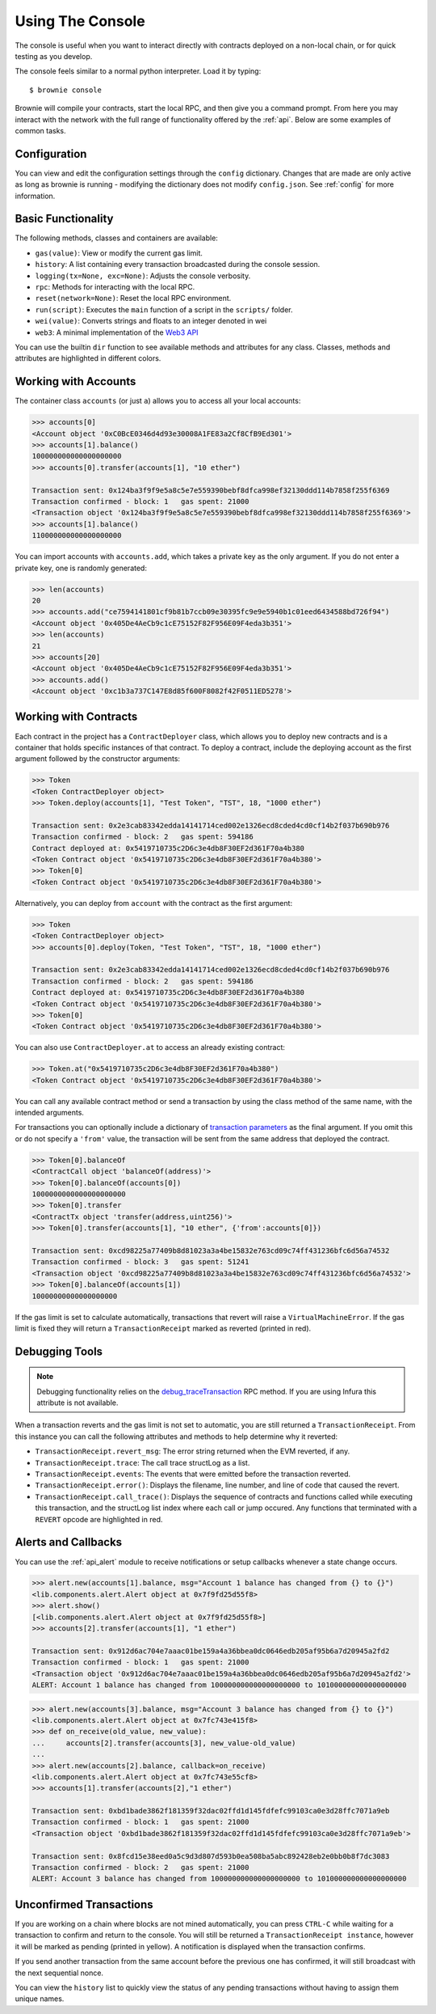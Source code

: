=================
Using The Console
=================

The console is useful when you want to interact directly with contracts deployed on a non-local chain, or for quick testing as you develop.

The console feels similar to a normal python interpreter. Load it by typing:

::

    $ brownie console

Brownie will compile your contracts, start the local RPC, and then give you a command prompt. From here you may interact with the network with the full range of functionality offered by the :ref:`api`. Below are some examples of common tasks.

Configuration
=============

You can view and edit the configuration settings through the ``config`` dictionary. Changes that are made are only active as long as brownie is running - modifying the dictionary does not modify ``config.json``. See :ref:`config` for more information.

Basic Functionality
===================

The following methods, classes and containers are available:

* ``gas(value)``: View or modify the current gas limit.
* ``history``: A list containing every transaction broadcasted during the console session.
* ``logging(tx=None, exc=None)``: Adjusts the console verbosity.
* ``rpc``: Methods for interacting with the local RPC.
* ``reset(network=None)``: Reset the local RPC environment.
* ``run(script)``: Executes the ``main`` function of a script in the ``scripts/`` folder.
* ``wei(value)``: Converts strings and floats to an integer denoted in wei
* ``web3``: A minimal implementation of the `Web3 API <https://web3py.readthedocs.io/en/stable/web3.main.html>`__

You can use the builtin ``dir`` function to see available methods and attributes for any class. Classes, methods and attributes are highlighted in different colors.

Working with Accounts
=====================

The container class ``accounts`` (or just ``a``) allows you to access all your local accounts:

.. code-block:: python

    >>> accounts[0]
    <Account object '0xC0BcE0346d4d93e30008A1FE83a2Cf8CfB9Ed301'>
    >>> accounts[1].balance()
    100000000000000000000
    >>> accounts[0].transfer(accounts[1], "10 ether")

    Transaction sent: 0x124ba3f9f9e5a8c5e7e559390bebf8dfca998ef32130ddd114b7858f255f6369
    Transaction confirmed - block: 1   gas spent: 21000
    <Transaction object '0x124ba3f9f9e5a8c5e7e559390bebf8dfca998ef32130ddd114b7858f255f6369'>
    >>> accounts[1].balance()
    110000000000000000000

You can import accounts with ``accounts.add``, which takes a private key as the only argument. If you do not enter a private key, one is randomly generated:

.. code-block:: python

    >>> len(accounts)
    20
    >>> accounts.add("ce7594141801cf9b81b7ccb09e30395fc9e9e5940b1c01eed6434588bd726f94")
    <Account object '0x405De4AeCb9c1cE75152F82F956E09F4eda3b351'>
    >>> len(accounts)
    21
    >>> accounts[20]
    <Account object '0x405De4AeCb9c1cE75152F82F956E09F4eda3b351'>
    >>> accounts.add()
    <Account object '0xc1b3a737C147E8d85f600F8082f42F0511ED5278'>

Working with Contracts
======================

Each contract in the project has a ``ContractDeployer`` class, which allows you to deploy new contracts and is a container that holds specific instances of that contract. To deploy a contract, include the deploying account as the first argument followed by the constructor arguments:

.. code-block:: python

    >>> Token
    <Token ContractDeployer object>
    >>> Token.deploy(accounts[1], "Test Token", "TST", 18, "1000 ether")

    Transaction sent: 0x2e3cab83342edda14141714ced002e1326ecd8cded4cd0cf14b2f037b690b976
    Transaction confirmed - block: 2   gas spent: 594186
    Contract deployed at: 0x5419710735c2D6c3e4db8F30EF2d361F70a4b380
    <Token Contract object '0x5419710735c2D6c3e4db8F30EF2d361F70a4b380'>
    >>> Token[0]
    <Token Contract object '0x5419710735c2D6c3e4db8F30EF2d361F70a4b380'>

Alternatively, you can deploy from ``account`` with the contract as the first argument:

.. code-block:: python

    >>> Token
    <Token ContractDeployer object>
    >>> accounts[0].deploy(Token, "Test Token", "TST", 18, "1000 ether")

    Transaction sent: 0x2e3cab83342edda14141714ced002e1326ecd8cded4cd0cf14b2f037b690b976
    Transaction confirmed - block: 2   gas spent: 594186
    Contract deployed at: 0x5419710735c2D6c3e4db8F30EF2d361F70a4b380
    <Token Contract object '0x5419710735c2D6c3e4db8F30EF2d361F70a4b380'>
    >>> Token[0]
    <Token Contract object '0x5419710735c2D6c3e4db8F30EF2d361F70a4b380'>

You can also use ``ContractDeployer.at`` to access an already existing contract:

.. code-block:: python

    >>> Token.at("0x5419710735c2D6c3e4db8F30EF2d361F70a4b380")
    <Token Contract object '0x5419710735c2D6c3e4db8F30EF2d361F70a4b380'>

You can call any available contract method or send a transaction by using the class method of the same name, with the intended arguments.

For transactions you can optionally include a dictionary of `transaction parameters <https://web3py.readthedocs.io/en/stable/web3.eth.html#web3.eth.Eth.sendTransaction>`__ as the final argument. If you omit this or do not specify a ``'from'`` value, the transaction will be sent from the same address that deployed the contract.

.. code-block:: python

    >>> Token[0].balanceOf
    <ContractCall object 'balanceOf(address)'>
    >>> Token[0].balanceOf(accounts[0])
    1000000000000000000000
    >>> Token[0].transfer
    <ContractTx object 'transfer(address,uint256)'>
    >>> Token[0].transfer(accounts[1], "10 ether", {'from':accounts[0]})

    Transaction sent: 0xcd98225a77409b8d81023a3a4be15832e763cd09c74ff431236bfc6d56a74532
    Transaction confirmed - block: 3   gas spent: 51241
    <Transaction object '0xcd98225a77409b8d81023a3a4be15832e763cd09c74ff431236bfc6d56a74532'>
    >>> Token[0].balanceOf(accounts[1])
    10000000000000000000

If the gas limit is set to calculate automatically, transactions that revert will raise a ``VirtualMachineError``. If the gas limit is fixed they will return a ``TransactionReceipt`` marked as reverted (printed in red).

Debugging Tools
===============

.. note:: Debugging functionality relies on the `debug_traceTransaction <https://github.com/ethereum/go-ethereum/wiki/Management-APIs#debug_tracetransaction>`__ RPC method. If you are using Infura this attribute is not available.

When a transaction reverts and the gas limit is not set to automatic, you are still returned a ``TransactionReceipt``. From this instance you can call the following attributes and methods to help determine why it reverted:

* ``TransactionReceipt.revert_msg``: The error string returned when the EVM reverted, if any.
* ``TransactionReceipt.trace``: The call trace structLog as a list.
* ``TransactionReceipt.events``: The events that were emitted before the transaction reverted.
* ``TransactionReceipt.error()``: Displays the filename, line number, and line of code that caused the revert.
* ``TransactionReceipt.call_trace()``: Displays the sequence of contracts and functions called while executing this transaction, and the structLog list index where each call or jump occured. Any functions that terminated with a ``REVERT`` opcode are highlighted in red.

Alerts and Callbacks
====================

You can use the :ref:`api_alert` module to receive notifications or setup callbacks whenever a state change occurs.

.. code-block:: python

    >>> alert.new(accounts[1].balance, msg="Account 1 balance has changed from {} to {}")
    <lib.components.alert.Alert object at 0x7f9fd25d55f8>
    >>> alert.show()
    [<lib.components.alert.Alert object at 0x7f9fd25d55f8>]
    >>> accounts[2].transfer(accounts[1], "1 ether")

    Transaction sent: 0x912d6ac704e7aaac01be159a4a36bbea0dc0646edb205af95b6a7d20945a2fd2
    Transaction confirmed - block: 1   gas spent: 21000
    <Transaction object '0x912d6ac704e7aaac01be159a4a36bbea0dc0646edb205af95b6a7d20945a2fd2'>
    ALERT: Account 1 balance has changed from 100000000000000000000 to 101000000000000000000

.. code-block:: python

    >>> alert.new(accounts[3].balance, msg="Account 3 balance has changed from {} to {}")
    <lib.components.alert.Alert object at 0x7fc743e415f8>
    >>> def on_receive(old_value, new_value):
    ...     accounts[2].transfer(accounts[3], new_value-old_value)
    ...
    >>> alert.new(accounts[2].balance, callback=on_receive)
    <lib.components.alert.Alert object at 0x7fc743e55cf8>
    >>> accounts[1].transfer(accounts[2],"1 ether")

    Transaction sent: 0xbd1bade3862f181359f32dac02ffd1d145fdfefc99103ca0e3d28ffc7071a9eb
    Transaction confirmed - block: 1   gas spent: 21000
    <Transaction object '0xbd1bade3862f181359f32dac02ffd1d145fdfefc99103ca0e3d28ffc7071a9eb'>

    Transaction sent: 0x8fcd15e38eed0a5c9d3d807d593b0ea508ba5abc892428eb2e0bb0b8f7dc3083
    Transaction confirmed - block: 2   gas spent: 21000
    ALERT: Account 3 balance has changed from 100000000000000000000 to 101000000000000000000

Unconfirmed Transactions
========================

If you are working on a chain where blocks are not mined automatically, you can press ``CTRL-C`` while waiting for a transaction to confirm and return to the console.  You will still be returned a ``TransactionReceipt instance``, however it will be marked as pending (printed in yellow). A notification is displayed when the transaction confirms.

If you send another transaction from the same account before the previous one has confirmed, it will still broadcast with the next sequential nonce.

You can view the ``history`` list to quickly view the status of any pending transactions without having to assign them unique names.
